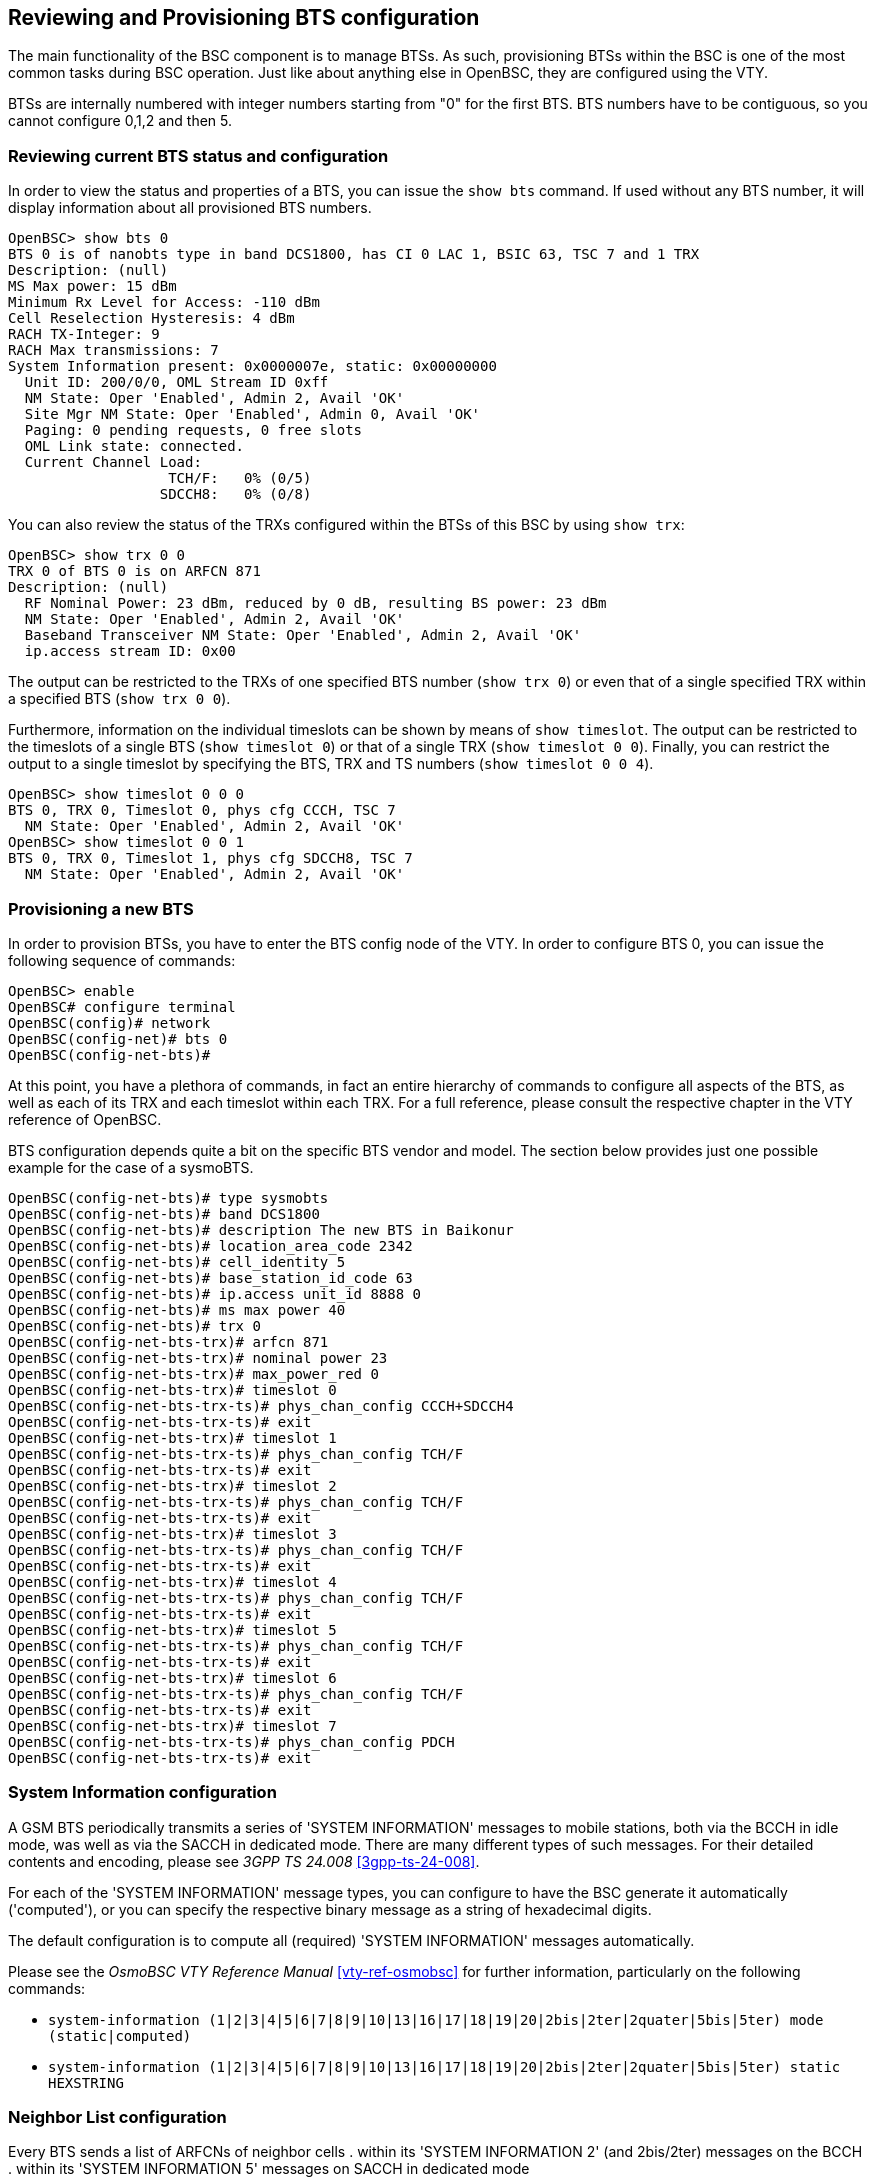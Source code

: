 [[bts]]
== Reviewing and Provisioning BTS configuration

The main functionality of the BSC component is to manage BTSs.  As such,
provisioning BTSs within the BSC is one of the most common tasks during
BSC operation.   Just like about anything else in OpenBSC, they are
configured using the VTY.

BTSs are internally numbered with integer numbers starting from "0" for
the first BTS.  BTS numbers have to be contiguous, so you cannot
configure 0,1,2 and then 5.


=== Reviewing current BTS status and configuration

In order to view the status and properties of a BTS, you can issue the
`show bts` command.  If used without any BTS number, it will display
information about all provisioned BTS numbers.

----
OpenBSC> show bts 0
BTS 0 is of nanobts type in band DCS1800, has CI 0 LAC 1, BSIC 63, TSC 7 and 1 TRX
Description: (null)
MS Max power: 15 dBm
Minimum Rx Level for Access: -110 dBm
Cell Reselection Hysteresis: 4 dBm
RACH TX-Integer: 9
RACH Max transmissions: 7
System Information present: 0x0000007e, static: 0x00000000
  Unit ID: 200/0/0, OML Stream ID 0xff
  NM State: Oper 'Enabled', Admin 2, Avail 'OK'
  Site Mgr NM State: Oper 'Enabled', Admin 0, Avail 'OK'
  Paging: 0 pending requests, 0 free slots
  OML Link state: connected.
  Current Channel Load:
                   TCH/F:   0% (0/5)
                  SDCCH8:   0% (0/8)
----

You can also review the status of the TRXs configured within the BTSs of
this BSC by using `show trx`:

----
OpenBSC> show trx 0 0
TRX 0 of BTS 0 is on ARFCN 871
Description: (null)
  RF Nominal Power: 23 dBm, reduced by 0 dB, resulting BS power: 23 dBm
  NM State: Oper 'Enabled', Admin 2, Avail 'OK'
  Baseband Transceiver NM State: Oper 'Enabled', Admin 2, Avail 'OK'
  ip.access stream ID: 0x00
----

The output can be restricted to the TRXs of one specified BTS number
(`show trx 0`) or even that of a single specified TRX within a
specified BTS (`show trx 0 0`).

Furthermore, information on the individual timeslots can be shown by
means of `show timeslot`.  The output can be restricted to the
timeslots of a single BTS (`show timeslot 0`) or that of a single
TRX (`show timeslot 0 0`).  Finally, you can restrict the output to
a single timeslot by specifying the BTS, TRX and TS numbers (`show
timeslot 0 0 4`).

----
OpenBSC> show timeslot 0 0 0
BTS 0, TRX 0, Timeslot 0, phys cfg CCCH, TSC 7
  NM State: Oper 'Enabled', Admin 2, Avail 'OK'
OpenBSC> show timeslot 0 0 1
BTS 0, TRX 0, Timeslot 1, phys cfg SDCCH8, TSC 7
  NM State: Oper 'Enabled', Admin 2, Avail 'OK'
----


=== Provisioning a new BTS

In order to provision BTSs, you have to enter the BTS config node of the
VTY.  In order to configure BTS 0, you can issue the following sequence
of commands:
----
OpenBSC> enable
OpenBSC# configure terminal
OpenBSC(config)# network
OpenBSC(config-net)# bts 0
OpenBSC(config-net-bts)#
----

At this point, you have a plethora of commands, in fact an entire
hierarchy of commands to configure all aspects of the BTS, as well as
each of its TRX and each timeslot within each TRX.  For a full
reference, please consult the respective chapter in the VTY reference of
OpenBSC.

BTS configuration depends quite a bit on the specific BTS vendor and
model.  The section below provides just one possible example for the
case of a sysmoBTS.


----
OpenBSC(config-net-bts)# type sysmobts
OpenBSC(config-net-bts)# band DCS1800
OpenBSC(config-net-bts)# description The new BTS in Baikonur
OpenBSC(config-net-bts)# location_area_code 2342
OpenBSC(config-net-bts)# cell_identity 5
OpenBSC(config-net-bts)# base_station_id_code 63
OpenBSC(config-net-bts)# ip.access unit_id 8888 0
OpenBSC(config-net-bts)# ms max power 40
OpenBSC(config-net-bts)# trx 0
OpenBSC(config-net-bts-trx)# arfcn 871
OpenBSC(config-net-bts-trx)# nominal power 23
OpenBSC(config-net-bts-trx)# max_power_red 0
OpenBSC(config-net-bts-trx)# timeslot 0
OpenBSC(config-net-bts-trx-ts)# phys_chan_config CCCH+SDCCH4
OpenBSC(config-net-bts-trx-ts)# exit
OpenBSC(config-net-bts-trx)# timeslot 1
OpenBSC(config-net-bts-trx-ts)# phys_chan_config TCH/F
OpenBSC(config-net-bts-trx-ts)# exit
OpenBSC(config-net-bts-trx)# timeslot 2
OpenBSC(config-net-bts-trx-ts)# phys_chan_config TCH/F
OpenBSC(config-net-bts-trx-ts)# exit
OpenBSC(config-net-bts-trx)# timeslot 3
OpenBSC(config-net-bts-trx-ts)# phys_chan_config TCH/F
OpenBSC(config-net-bts-trx-ts)# exit
OpenBSC(config-net-bts-trx)# timeslot 4
OpenBSC(config-net-bts-trx-ts)# phys_chan_config TCH/F
OpenBSC(config-net-bts-trx-ts)# exit
OpenBSC(config-net-bts-trx)# timeslot 5
OpenBSC(config-net-bts-trx-ts)# phys_chan_config TCH/F
OpenBSC(config-net-bts-trx-ts)# exit
OpenBSC(config-net-bts-trx)# timeslot 6
OpenBSC(config-net-bts-trx-ts)# phys_chan_config TCH/F
OpenBSC(config-net-bts-trx-ts)# exit
OpenBSC(config-net-bts-trx)# timeslot 7
OpenBSC(config-net-bts-trx-ts)# phys_chan_config PDCH
OpenBSC(config-net-bts-trx-ts)# exit
----


=== System Information configuration

A GSM BTS periodically transmits a series of 'SYSTEM INFORMATION'
messages to mobile stations, both via the BCCH in idle mode, was well as
via the SACCH in dedicated mode.  There are many different types of such
messages. For their detailed contents and encoding, please see _3GPP TS
24.008_ <<3gpp-ts-24-008>>.

For each of the 'SYSTEM INFORMATION' message types, you can configure to
have the BSC generate it automatically ('computed'), or you can specify
the respective binary message as a string of hexadecimal digits.

The default configuration is to compute all (required) 'SYSTEM
INFORMATION' messages automatically.

Please see the _OsmoBSC VTY Reference Manual_ <<vty-ref-osmobsc>> for
further information, particularly on the following commands:

* `system-information (1|2|3|4|5|6|7|8|9|10|13|16|17|18|19|20|2bis|2ter|2quater|5bis|5ter) mode (static|computed)`
* `system-information (1|2|3|4|5|6|7|8|9|10|13|16|17|18|19|20|2bis|2ter|2quater|5bis|5ter) static HEXSTRING`


=== Neighbor List configuration

Every BTS sends a list of ARFCNs of neighbor cells
. within its 'SYSTEM INFORMATION 2' (and 2bis/2ter)  messages on the BCCH
. within its 'SYSTEM INFORMATION 5' messages on SACCH in dedicated mode

For every BTS config node in the VTY, you can specify the behavior of
the neighbor list using the `neighbor list mode` VTY command:

automatic::
	Automatically generate a list of neighbor cells using all other
	BTSs configured in the VTY
manual::
	Manually specify the neighbor list by means of `neighbor-list
(add|del) arfcn <0-1023>` commands, having identical neighbor lists on
BCCH (SI2) and SACCH (SI5)

manual-si5::
	Manually specify the neighbor list by means of `neighbor-list
(add|del) arfcn <0-1023>` for BCCH (SI2) and a separate neighbor list by
means of `si5 neighbor-list (add|del) arfcn <0-1023>` for SACCH (SI5).


=== Configuring GPRS PCU parameters of a BTS

In the case of BTS models using Abis/IP (IPA), the GPRS PCU is located
inside the BTS.  The BTS then establishes a Gb connection to the SGSN.

All the BTS-internal PCU configuration is performed via A-bis OML by
means of configuring the 'CELL', 'NSVC' (NS Virtual Connection and 'NSE'
(NS Entity).

There is one 'CELL' node and one 'NSE' node, but there are two 'NSVC'
nodes.  At the time of this writing, only the NSVC 0 is supported by
OsmoBTS, while both NSVC are supported by the ip.access nanoBTS.

The respective VTY configuration parameters are described below.  They
all exist beneath each BTS VTY config node.

But let's first start with a small example

.Example configuration of GPRS PCU parameters at VTY BTS node
----
OpenBSC(config-net-bts)# gprs mode gprs
OpenBSC(config-net-bts)# gprs routing area 1
OpenBSC(config-net-bts)# gprs cell bvci 1234
OpenBSC(config-net-bts)# gprs nsei 1234
OpenBSC(config-net-bts)# gprs nsvc 0 nsvci 1234
OpenBSC(config-net-bts)# gprs nsvc 0 local udp port 23000
OpenBSC(config-net-bts)# gprs nsvc 0 remote udp port 23000
OpenBSC(config-net-bts)# gprs nsvc 0 remote ip 192.168.100.239
----


=== More explanation about the PCU config parameters

//FIXME: should this go into VTY additions?

==== `gprs mode (none|gprs|egprs)`

This command determines if GPRS (or EGPRS) services are to be enabled in
this cell at all.


==== `gprs cell bvci <2-65535>`

Configures the 'BSSGP Virtual Circuit Identifier'.  It must be unique
between all BGSGP connections to one SGSN.

NOTE: It is up to the system administrator to ensure all PCUs are
allocated an unique bvci.  OsmoBSC will not ensure this policy.


==== `gprs nsei <0-65535>`

Configures the 'NS Entity Identifier'.  It must be unique between all NS
connections to one SGSN.

NOTE: It is up to the system administrator to ensure all PCUs are
allocated an unique bvci.  OsmoBSC will not ensure this policy.


==== `gprs nsvc <0-1> nsvci <0-65535>`

Configures the 'NS Virtual Connection Identifier'.  It must be unique
between all NS virtual connections to one SGSN.

NOTE: It is up to the system administrator to ensure all PCUs are
allocated an unique nsvci.  OsmoBSC will not ensure this policy.


==== `gprs nsvc <0-1> local udp port <0-65535>`

Configures the local (PCU side) UDP port for the NS-over-UDP link.


==== `gprs nsvc <0-1> remote udp port <0-65535>`

Configures the remote (SGSN side) UDP port for the NS-over-UDP link.


==== `gprs nsvc <0-1> remote ip A.B.C.D`

Configures the remote (SGSN side) UDP port for the NS-over-UDP link.


==== `gprs ns timer (tns-block|tns-block-retries|tns-reset|tns-reset-retries|tns-test|tns-alive|tns-alive-retries)` <0-255>

Configures the various GPRS NS related timers.  Please check the GPRS NS
specification for the detailed meaning of those timers.


=== Dynamic Timeslot Configuration (TCH / PDCH)

A dynamic timeslot is in principle a voice timeslot (TCH) that is used to serve
GPRS data (PDCH) when no voice call is active on it. This enhances GPRS
bandwidth while no voice calls are active, which is dynamically scaled down as
voice calls need to be served. This is a tremendous improvement in service over
statically assigning a fixed number of timeslots for voice and data.

The causality is as follows: to establish a voice call, the
MSC requests a logical channel of a given TCH kind from the BSC. The BSC
assigns such a channel from a BTS' TRX's timeslot of its choice. The knowledge
that a given timeslot is dynamic exists only on the BSC level. When the MSC
asks for a logical channel, the BSC may switch off PDCH on a dynamic timeslot
and then assign a logical TCH channel on it. Hence, though compatibility with
the BTS needs to be ensured, any MSC is compatible with dynamic timeslots by
definition.

OsmoBSC and OsmoNITB support two kinds of dynamic timeslot handling, configured
via the `network` / `bts` / `trx` / `timeslot` / `phys_chan_config`
configuration. Not all BTS models support dynamic channels.

[[dyn_ts_compat]]
.Dynamic timeslot support by various BTS models
[cols="50%,25%,25%"]
|===
|                    |`TCH/F_TCH/H_PDCH` |`TCH/F_PDCH`
|ip.access nanoBTS   |-                  |supported
|Ericsson RBS        |supported          |-
|sysmoBTS using _osmo-bts-sysmo_ |supported |supported
|various SDR platforms using _osmo-bts-trx_ |supported |supported
|Nutaq Litecell 1.5 using _osmo-bts-litecell15_ |supported |supported
|Octasic OctBTS using _osmo-bts-octphy_ | supported  | supported
|===

The _OsmoBTS Abis Protocol Specification_ <<osmobts-abis-spec>> describes the
non-standard RSL messages used for these timeslot kinds.

NOTE: Same as for dedicated PDCH timeslots, you need to enable GPRS and operate
a PCU, SGSN and GGSN to provide the actual data service.

==== Osmocom Style Dynamic Timeslots (TCH/F_TCH/H_PDCH)

Timeslots of the `TCH/F_TCH/H_PDCH` type dynamically switch between TCH/F,
TCH/H and PDCH, depending on the channel kind requested by the MSC. The RSL
messaging for `TCH/F_TCH/H_PDCH` timeslots is compatible with Ericsson RBS.

BTS models supporting this timeslot kind are shown in <<dyn_ts_compat>>.

In the lack of transcoding capabilities, this timeslot type may cause
mismatching codecs to be selected for two parties of the same call, which would
cause call routing to fail ("`Cannot patch through call with different channel
types: local = TCH_F, remote = TCH_H`"). A workaround is to disable TCH/F on
this timeslot type, i.e. to allow only TCH/H. To disable TCH/F on Osmocom
style dynamic timeslots, use a configuration of

----
network
 dyn_ts_allow_tch_f 0
----

In OsmoNITB, disabling TCH/F on Osmocom dynamic timeslots is the default. In
OsmoBSC, the default is to allow both.

==== ip.access Style Dynamic Timeslots (TCH/F_PDCH)

Timeslots of the `TCH/F_PDCH` type dynamically switch between TCH/F and PDCH.
The RSL messaging for `TCH/F_PDCH` timeslots is compatible with ip.access
nanoBTS.

BTS models supporting this timeslot kind are shown in <<dyn_ts_compat>>.

==== Avoid PDCH Exhaustion

To avoid disrupting GPRS, configure at least one timeslot as dedicated PDCH.
With only dynamic timeslots, a given number of voice calls would convert all
timeslots to TCH, and no PDCH timeslots would be left for GPRS service.

==== Dynamic Timeslot Configuration Examples

This is an extract of an @osmo-bsc@ or @osmo-nitb@ config file. A timeslot
configuration with five Osmocom style dynamic timeslots and one dedicated PDCH
may look like this:

----
network
 bts 0
  trx 0
   timeslot 0
    phys_chan_config CCCH+SDCCH4
   timeslot 1
    phys_chan_config SDCCH8
   timeslot 2
    phys_chan_config TCH/F_TCH/H_PDCH
   timeslot 3
    phys_chan_config TCH/F_TCH/H_PDCH
   timeslot 4
    phys_chan_config TCH/F_TCH/H_PDCH
   timeslot 5
    phys_chan_config TCH/F_TCH/H_PDCH
   timeslot 6
    phys_chan_config TCH/F_TCH/H_PDCH
   timeslot 7
    phys_chan_config PDCH
----

With the ip.access nanoBTS, only `TCH/F_PDCH` dynamic timeslots are supported,
and hence a nanoBTS configuration may look like this:

----
network
 bts 0
  trx 0
   timeslot 0
    phys_chan_config CCCH+SDCCH4
   timeslot 1
    phys_chan_config SDCCH8
   timeslot 2
    phys_chan_config TCH/F_PDCH
   timeslot 3
    phys_chan_config TCH/F_PDCH
   timeslot 4
    phys_chan_config TCH/F_PDCH
   timeslot 5
    phys_chan_config TCH/F_PDCH
   timeslot 6
    phys_chan_config TCH/F_PDCH
   timeslot 7
    phys_chan_config PDCH
----
